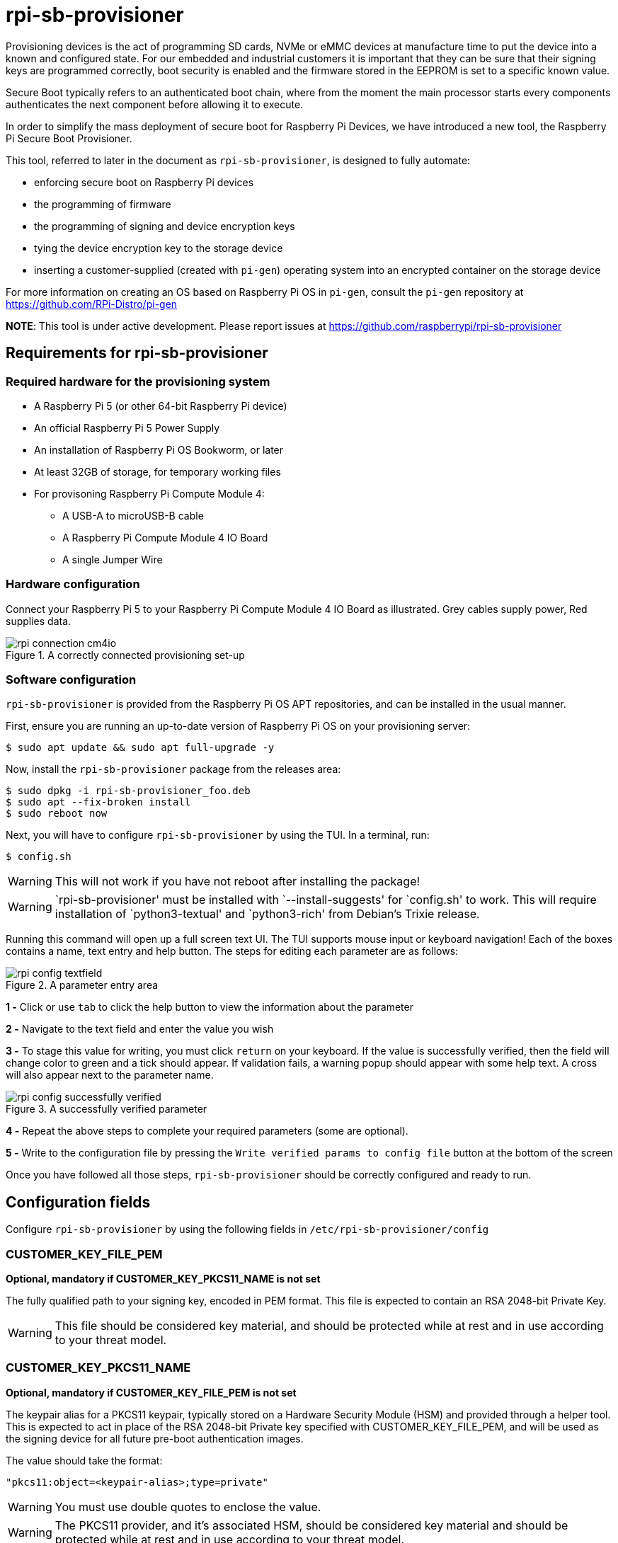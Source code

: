 = rpi-sb-provisioner
Provisioning devices is the act of programming SD cards, NVMe or eMMC devices at manufacture time to put the device into a known and configured state.  For our embedded and industrial customers it is important that they can be sure that their signing keys are programmed correctly, boot security is enabled and the firmware stored in the EEPROM is set to a specific known value.

Secure Boot typically refers to an authenticated boot chain, where from the moment the main processor starts every components authenticates the next component before allowing it to execute.

In order to simplify the mass deployment of secure boot for Raspberry Pi Devices, we have introduced a new tool, the Raspberry Pi Secure Boot Provisioner.

This tool, referred to later in the document as `rpi-sb-provisioner`, is designed to fully automate:

* enforcing secure boot on Raspberry Pi devices
* the programming of firmware
* the programming of signing and device encryption keys
* tying the device encryption key to the storage device
* inserting a customer-supplied (created with `pi-gen`) operating system into an encrypted container on the storage device

For more information on creating an OS based on Raspberry Pi OS in `pi-gen`, consult the `pi-gen` repository at https://github.com/RPi-Distro/pi-gen

**NOTE**: This tool is under active development. Please report issues at https://github.com/raspberrypi/rpi-sb-provisioner

== Requirements for rpi-sb-provisioner

=== Required hardware for the provisioning system

* A Raspberry Pi 5 (or other 64-bit Raspberry Pi device)
* An official Raspberry Pi 5 Power Supply
* An installation of Raspberry Pi OS Bookworm, or later
* At least 32GB of storage, for temporary working files
* For provisoning Raspberry Pi Compute Module 4:
** A USB-A to microUSB-B cable
** A Raspberry Pi Compute Module 4 IO Board
** A single Jumper Wire

=== Hardware configuration

Connect your Raspberry Pi 5 to your Raspberry Pi Compute Module 4 IO Board as illustrated. Grey cables supply power, Red supplies data.

[pdfwidth=90%]
.A correctly connected provisioning set-up
image::docs/images/rpi-connection-cm4io.png[]

=== Software configuration

`rpi-sb-provisioner` is provided from the Raspberry Pi OS APT repositories, and can be installed in the usual manner.

First, ensure you are running an up-to-date version of Raspberry Pi OS on your provisioning server:

----
$ sudo apt update && sudo apt full-upgrade -y
----

Now, install the `rpi-sb-provisioner` package from the releases area:

----
$ sudo dpkg -i rpi-sb-provisioner_foo.deb
$ sudo apt --fix-broken install
$ sudo reboot now
----

Next, you will have to configure `rpi-sb-provisioner` by using the TUI. In a terminal, run: 

----
$ config.sh
----

WARNING: This will not work if you have not reboot after installing the package! 

WARNING: `rpi-sb-provisioner' must be installed with `--install-suggests' for `config.sh' to work. This will require installation of `python3-textual' and `python3-rich' from Debian's Trixie release.

Running this command will open up a full screen text UI. The TUI supports mouse input or keyboard navigation! 
Each of the boxes contains a name, text entry and help button. The steps for editing each parameter are as follows:

[pdfwidth=90%]
.A parameter entry area
image::docs/images/rpi-config-textfield.png[]


*1 -* Click or use `tab` to click the help button to view the information about the parameter

*2 -* Navigate to the text field and enter the value you wish

*3 -* To stage this value for writing, you must click `return` on your keyboard. If the value is successfully verified, then the field will change color to green and a tick should appear. If validation fails, a warning popup should appear with some help text. A cross will also appear next to the parameter name.

[pdfwidth=90%]
.A successfully verified parameter
image::docs/images/rpi-config-successfully-verified.png[]


*4 -* Repeat the above steps to complete your required parameters (some are optional).

*5 -* Write to the configuration file by pressing the `Write verified params to config file` button at the bottom of the screen

Once you have followed all those steps, `rpi-sb-provisioner` should be correctly configured and ready to run.

== Configuration fields

Configure `rpi-sb-provisioner` by using the following fields in `/etc/rpi-sb-provisioner/config`

=== CUSTOMER_KEY_FILE_PEM
*Optional, mandatory if CUSTOMER_KEY_PKCS11_NAME is not set*

The fully qualified path to your signing key, encoded in PEM format. This file is expected to contain an RSA 2048-bit Private Key.

WARNING: This file should be considered key material, and should be protected while at rest and in use according to your threat model.

=== CUSTOMER_KEY_PKCS11_NAME
*Optional, mandatory if CUSTOMER_KEY_FILE_PEM is not set*

The keypair alias for a PKCS11 keypair, typically stored on a Hardware Security Module (HSM) and provided through a helper tool. This is expected to act in place of the RSA 2048-bit Private key specified with CUSTOMER_KEY_FILE_PEM, and will be used as the signing device for all future pre-boot authentication images.

The value should take the format:

----
"pkcs11:object=<keypair-alias>;type=private"
----

WARNING: You must use double quotes to enclose the value.

WARNING: The PKCS11 provider, and it's associated HSM, should be considered key material and should be protected while at rest and in use according to your threat model.

=== GOLD_MASTER_OS_FILE
*Mandatory*

This should be your 'gold master' OS image. No customisation should be present in this image that you would not expect to be deployed to your entire fleet. `rpi-sb-provisioner` assumes this image has been created using `pi-gen`, and using a non-`pi-gen` image may produce undefined behaviour.

=== RPI_DEVICE_STORAGE_TYPE
*Mandatory*

Specify the kind of storage your target will use. Supported values are `sd`, `emmc`, `nvme`.

=== RPI_DEVICE_FAMILY
*Mandatory*

Specify the family of Raspberry Pi device you are provisioning. Supported values are `4`. For example,

A Raspberry Pi Compute Module 4 would be family `4`

=== RPI_DEVICE_BOOTLOADER_CONFIG_FILE
*Mandatory, with a default*

WARNING: `rpi-sb-provisioner` will ignore the Raspberry Pi Bootloader configuration built by `pi-gen`, and use the one provided in this variable.

Specify the Raspberry Pi Bootloader configuration you want your provisioned devices to use. A default is provided.

Further information on the format of this configuration file can be found in the Raspberry Pi Documentation, at https://www.raspberrypi.com/documentation/computers/config_txt.html

=== RPI_DEVICE_LOCK_JTAG
*Optional*

Raspberry Pi devices have a mechanism to restrict JTAG access to the device.

Note that using this function will prevent Raspberry Pi engineers from being able to assist in debugging your device, should you request assitance.

Set to any value to enable the JTAG restrictions.

=== RPI_DEVICE_EEPROM_WP_SET
*Optional*

Raspberry Pi devices that use an EEPROM as part of their boot flow can configure that EEPROM to enable write protection - preventing modification.

Set to any value to enable EEPROM write protection.

=== RPI_DEVICE_SERIAL_STORE
*Optional, with a default*

Specify a location for the seen-devices storage directory. This directory will contain a zero-length file named with the serial number of each device seen, with the created files being used inside the state machine of `rpi-sb-provisioner`

=== RPI_SB_WORKDIR
*Optional*

WARNING: If you do not set this variable, your modified OS intermediates will not be stored, and will be unavailable for inspection.

Set to a location to cache OS assets between provisioning sessions. Recommended for use in production. For example:

----
RPI_SB_WORKDIR=/srv/rpi-sb-provisioner/
----

=== DEMO_MODE_ONLY
*Optional*

Set to `1` to allow the service to run without actually writing keys or OS images. You may, for example, use `DEMO_MODE_ONLY` in combination with `RPI_SB_WORKDIR` to inspect the modifications `rpi-sb-provisioner` would make to your OS ahead of deployment.

WARNING: Setting `DEMO_MODE_ONLY` will cause your seen-devices storage location to change to a subdirectory of the one specified by `RPI_DEVICE_SERIAL_STORE`, `demo/`

== Using rpi-sb-provisioner
`rpi-sb-provisioner` is composed of three `systemd` services that are triggered by the connection of a device in RPIBoot mode to a USB port. With `rpi-sb-provisioner` configured to your requirements, all that is therefore required is to connect your target Raspberry Pi device in RPIBoot mode.

For Raspberry Pi Compute Module 4 on Raspberry Pi Compute Module 4 IO Board, you can do this by using the single jumper wire to connect the `disable eMMC Boot` pins on the 12-pin header at the top of the board

[pdfwidth=90%]
.Force your Compute Module into RPIBoot mode by connecting the 'disable eMMC Boot' pins
image::docs/images/rpi-cm4io-detail.png[]

After connecting your device in RPIBoot mode, `rpi-sb-provisioner` will perform the following steps:

* A new device connection is recognised over USB, and enters the *triage* phase:
** If your device does not have a file matching it's serial number in the directory pointed to by `RPI_DEVICE_SERIAL_STORE`, move to the *keywriter* phase
** If the device does have a file matching it's serial number in the directory pointed to by `RPI_DEVICE_SERIAL_STORE`, move to the *provisioner* phase.
* In the *keywriter* phase:
** Your device will boot a specialised Raspberry Pi firmware, designed to write a hash of your public signing key (generated from the file pointed to by `CUSTOMER_KEY_FILE_PEM`) into device One Time Programmable (OTP) memory
** Your device will be updated to Raspberry Pi EEPROM software released on 2024-05-17
** A file is created in the directory pointed to by `RPI_DEVICE_SERIAL_STORE`, named with the serial number of your device
** Your device will perform a silent reboot, moving back to the *triage* phase
* In the *provisioner* phase:
** `rpi-sb-provisioner` will boot your device with a specialised Linux distribution designed to:
*** create a device unique key
*** partition and format your device's storage
*** create a LUKSv2 container
*** place your OS into the LUKSv2 container
*** place a customised pre-boot authentication firmware (derived from your gold master OS image) into the 'boot' partition of your device's storage

After these steps have been completed, your device should display both the `activity` and `power` LEDs as `off`. If you have ethernet connected, you may still see activity from this port. In this state, your device is safe to power off and package into your product.

No further intervention is required in the success case.

WARNING: `rpi-sb-provisioner` will not, by default, block JTAG access. If you wish to make use of this facility, you _must_ specify this in the Raspberry Pi Bootloader configuration pointed to by `RPI_DEVICE_BOOTLOADER_CONFIG_FILE`

=== Monitoring via the monitoring application

WARNING: `rpi-sb-provisioner' must be installed with `--install-suggests' for `monitor.sh' to work. This will require installation of `python3-textual' and `python3-rich' from Debian's Trixie release.

`rpi-sb-provisioner` also contains a monitoring application. This can be used to observe the progress of a device as it is being provisioned. It also allows for easy introspection of the log files and lists all completed and failed devices.
The monitoring application supports both mouse or keyboard input. Navigation between boxes can be acheived by using the `tab` key or by clicking on the desired area.

To run, type into a terminal window:

----
$ monitor.sh
----

The TUI will intialise with 2 rows, the top one showing the progress of a device throughout the process, with each of the columns being for devices in the following stages: triaging, keywriting and provisoning.
When a device is connected, you will be able to watch it progress through each of the sections.
The second row of the TUI also has two boxes at the bottom, the left being successfully completed provisions and the right for failed provisions.
Clicking on the device name will open up a second window, with buttons to view the log files for each step of the provisioning service.
To return to the main monitoring screen, just press the key `m`.
To quit the app use the key combination `CTRL-C` or `q`.

== Debugging and audit

=== Observing active provisioning operations

As `rpi-sb-provisioner` is implemented using `systemd` services, you can use the typical `systemctl` commands to observe the services as they provision your device.

To see active provisioning operations, and the serial numbers of the devices involved, type into a Terminal window:

----
$ systemctl list-units rpi-sb-*
----

=== Observing logs

Logs are stored on a per-device, per-stage basis, where logs for a given device are stored at `/var/log/rpi-sb-provisioner/<serial>`. The logs for the *triage* stage, which is the state machine controlling rpi-sb-provisioner, are accessible via the systemd journal:

To observe the triage of an individual device, use `systemctl`

----
$ sudo systemctl status rpi-sb-triage@<serial>.service
----

For the *keywriter* and *provisioner* stages, logs are named per their stage in the log directory. For example, to observe the progress of an individual device through a stage, you could use `tail`:

----
$ tail -f -n 100 /var/log/rpi-sb-provisioner/<serial>/keywriter.log
$ tail -f -n 100 /var/log/rpi-sb-provisioner/<serial>/provisioner.log
----

=== Identifying secured devices

A 'secured device' is one where your customer signing key has been written - regardless of the state of your OS or other software. Such devices can only load Linux images signed by your customer signing key.

Obtain this by enumerating the files from the *Device Serial Store* directory:

----
ls <RPI_DEVICE_SERIAL_STORE>
----

WARNING: If you have set `DEMO_MODE_ONLY`, your demo mode seen files will be located at `<RPI_DEVICE_SERIAL_STORE>/demo`

=== Inspecting the image to be flashed

When run with `DEMO_MODE_ONLY=1`, `rpi-sb-provisioner` will only prepare images to be provisioned - allowing you to inspect the OS images prior to mass deployment.

WARNING: You must set `RPI_SB_WORKDIR` in the configuration file to observe the modified image. If you do not set `RPI_SB_WORKDIR`, the intermediates will be deleted at the completion of the run.

With both variables set, connect a device to be demo-provisioned per the provisoning instructions above.

The images will be located in the directory pointed to by `RPI_SB_WORKDIR`.

WARNING: Remember to unset `DEMO_MODE_ONLY` before moving to mass deployment.

=== Debugging unexpected results

The first stage of debugging unexpected results is to delete the contents of the directory pointed to by `RPI_SB_WORKDIR`, which will force any intermediate OS images to be deleted.

----
$ sudo rm ${RPI_SB_WORKDIR}/*
----

The second stage is to delete the corresponding `seen` file, matching the serial number of the device you are debugging, in the directory pointed to by `RPI_DEVICE_SERIAL_STORE`

----
$ sudo rm ${RPI_DEVICE_SERIAL_STORE}/<serial>
----
